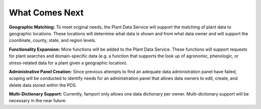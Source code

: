 What Comes Next
==============================================

**Geographic Matching:**
To meet original needs, the Plant Data Service will support the matching of plant data to geographic locations. These locations will determine what data is shown and from what data owner and will support the coordinate, county, state, and region levels.

**Functionality Expansion:**
More functions will be added to the Plant Data Service. These functions will support requests for plant searches and domain-specific data (e.g. a function that supports the look up of agronomic, phenologic, or stress-related data for a plant given a geographic location).

**Administrative Panel Creation:**
Since previous attempts to find an adequate data administration panel have failed, scoping will be conducted to identify needs for an administration panel that allows data owners to edit, create, and delete data stored within the PDS.

**Multi-Dictionary Support:**
Currently, famport only allows one data dictionary per owner. Multi-dictionary support will be necessary in the near future.